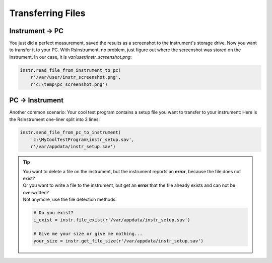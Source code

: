 Transferring Files
========================================

Instrument -> PC
""""""""""""""""""""""""""""""""""""""""""""""""""""
You just did a perfect measurement, saved the results as a screenshot to the instrument's storage drive.
Now you want to transfer it to your PC.
With RsInstrument, no problem, just figure out where the screenshot was stored on the instrument. In our case, it is *var/user/instr_screenshot.png*:

.. code-block:: python

    instr.read_file_from_instrument_to_pc(
        r'/var/user/instr_screenshot.png',
        r'c:\temp\pc_screenshot.png')

PC -> Instrument
""""""""""""""""""""""""""""""""""""""""""""""""""""
Another common scenario: Your cool test program contains a setup file you want to transfer to your instrument:
Here is the RsInstrument one-liner split into 3 lines:

.. code-block:: python
    
    instr.send_file_from_pc_to_instrument(
        'c:\MyCoolTestProgram\instr_setup.sav',
        r'/var/appdata/instr_setup.sav')

.. tip::

	| You want to delete a file on the instrument, but the instrument reports an **error**, because the file does not exist?
	| Or you want to write a file to the instrument, but get an **error** that the file already exists and can not be overwritten?
	| Not anymore, use the file detection methods:
		
	.. code-block:: python
    
		# Do you exist?
		i_exist = instr.file_exist(r'/var/appdata/instr_setup.sav')

		# Give me your size or give me nothing...
		your_size = instr.get_file_size(r'/var/appdata/instr_setup.sav')
